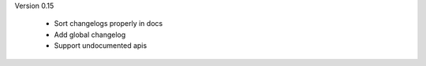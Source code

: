 
Version 0.15

 * Sort changelogs properly in docs
 * Add global changelog
 * Support undocumented apis

